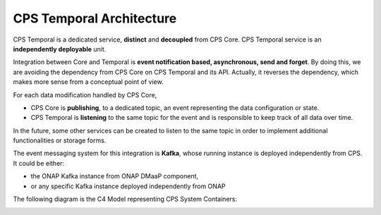 .. This work is licensed under a
.. Creative Commons Attribution 4.0 International License.
.. http://creativecommons.org/licenses/by/4.0
..
.. Copyright (C) 2021 Bell Canada

=========================
CPS Temporal Architecture
=========================

CPS Temporal is a dedicated service, **distinct** and **decoupled** from CPS
Core. CPS Temporal service is an **independently deployable** unit.

Integration between Core and Temporal is **event notification based,
asynchronous, send and forget**. By doing this, we are avoiding the dependency
from CPS Core on CPS Temporal and its API. Actually, it reverses the
dependency, which makes more sense from a conceptual point of view.

For each data modification handled by CPS Core,

* CPS Core is **publishing**, to a dedicated topic, an event representing the
  data configuration or state.
* CPS Temporal is **listening** to the same topic for the event and is
  responsible to keep track of all data over time.

In the future, some other services can be created to listen to the same topic
in order to implement additional functionalities or storage forms.

The event messaging system for this integration is **Kafka**, whose running
instance is deployed independently from CPS. It could be either:

* the ONAP Kafka instance from ONAP DMaaP component,
* or any specific Kafka instance deployed independently from ONAP

The following diagram is the C4 Model representing CPS System Containers:

.. image:: /_static/images/cps-temporal-c4-container.png
   :alt: C4 Model Diagram: Containers for CPS Software system
